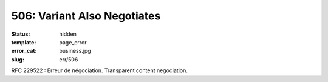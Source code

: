 ============================
506: Variant Also Negotiates
============================
:status: hidden
:template: page_error
:error_cat: business.jpg
:slug: err/506

RFC 229522 : Erreur de négociation. Transparent content negociation.
